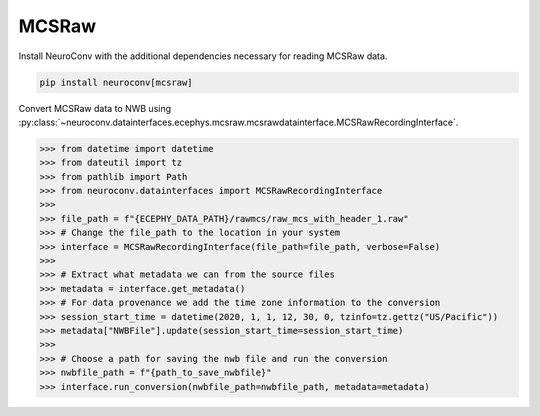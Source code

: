 MCSRaw
^^^^^^

Install NeuroConv with the additional dependencies necessary for reading MCSRaw data.

.. code-block:: bash

    pip install neuroconv[mcsraw]

Convert MCSRaw data to NWB using :py:class:`~neuroconv.datainterfaces.ecephys.mcsraw.mcsrawdatainterface.MCSRawRecordingInterface`.

.. code-block:: python

    >>> from datetime import datetime
    >>> from dateutil import tz
    >>> from pathlib import Path
    >>> from neuroconv.datainterfaces import MCSRawRecordingInterface
    >>>
    >>> file_path = f"{ECEPHY_DATA_PATH}/rawmcs/raw_mcs_with_header_1.raw"
    >>> # Change the file_path to the location in your system
    >>> interface = MCSRawRecordingInterface(file_path=file_path, verbose=False)
    >>>
    >>> # Extract what metadata we can from the source files
    >>> metadata = interface.get_metadata()
    >>> # For data provenance we add the time zone information to the conversion
    >>> session_start_time = datetime(2020, 1, 1, 12, 30, 0, tzinfo=tz.gettz("US/Pacific"))
    >>> metadata["NWBFile"].update(session_start_time=session_start_time)
    >>>
    >>> # Choose a path for saving the nwb file and run the conversion
    >>> nwbfile_path = f"{path_to_save_nwbfile}"
    >>> interface.run_conversion(nwbfile_path=nwbfile_path, metadata=metadata)
